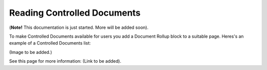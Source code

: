 Reading Controlled Documents
=============================

(**Note!** This documentation is just started. More will be added soon).

To make Controlled Documents available for users you add a Document Rollup block to a suitable page. Heres's an example of a Controlled Documents list:

(Image to be added.)

See this page for more information: (Link to be added).